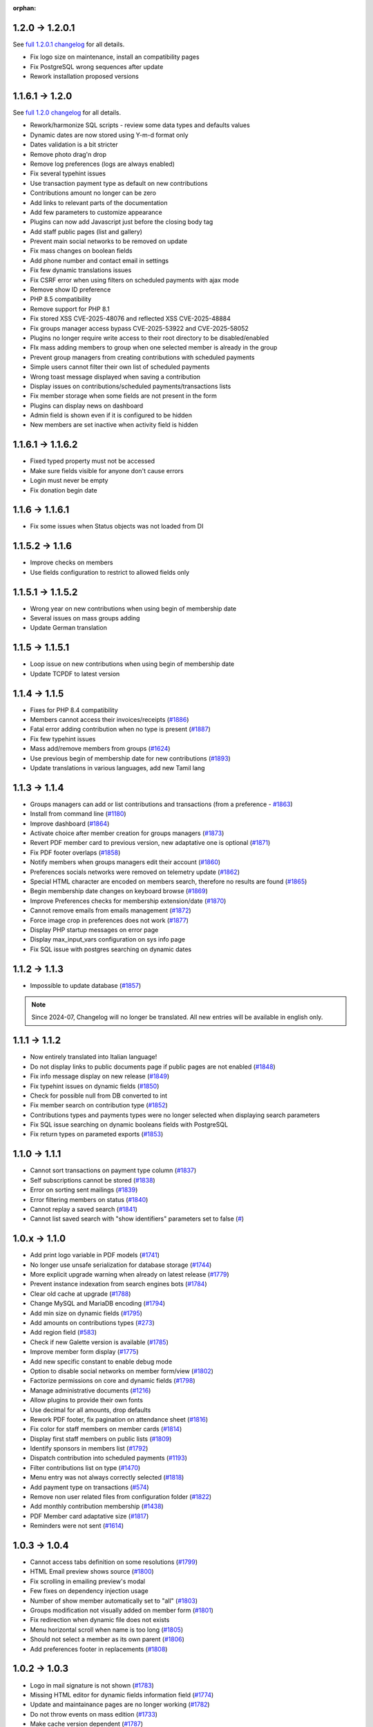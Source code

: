 :orphan:

.. _v1201:

****************
1.2.0 -> 1.2.0.1
****************

See `full 1.2.0.1 changelog <https://bugs.galette.eu/versions/97>`_ for all details.

- Fix logo size on maintenance, install an compatibility pages
- Fix PostgreSQL wrong sequences after update
- Rework installation proposed versions

.. _v1200:

****************
1.1.6.1 -> 1.2.0
****************

See `full 1.2.0 changelog <https://bugs.galette.eu/versions/87>`_ for all details.

- Rework/harmonize SQL scripts - review some data types and defaults values
- Dynamic dates are now stored using Y-m-d format only
- Dates validation is a bit stricter
- Remove photo drag'n drop
- Remove log preferences (logs are always enabled)
- Fix several typehint issues
- Use transaction payment type as default on new contributions
- Contributions amount no longer can be zero
- Add links to relevant parts of the documentation
- Add few parameters to customize appearance
- Plugins can now add Javascript just before the closing body tag
- Add staff public pages (list and gallery)
- Prevent main social networks to be removed on update
- Fix mass changes on boolean fields
- Add phone number and contact email in settings
- Fix few dynamic translations issues
- Fix CSRF error when using filters on scheduled payments with ajax mode
- Remove show ID preference
- PHP 8.5 compatibility
- Remove support for PHP 8.1
- Fix stored XSS CVE-2025-48076 and reflected XSS CVE-2025-48884
- Fix groups manager access bypass CVE-2025-53922  and CVE-2025-58052
- Plugins no longer require write access to their root directory to be disabled/enabled
- FIx mass adding members to group when one selected member is already in the group
- Prevent group managers from creating contributions with scheduled payments
- Simple users cannot filter their own list of scheduled payments
- Wrong toast message displayed when saving a contribution
- Display issues on contributions/scheduled payments/transactions lists
- Fix member storage when some fields are not present in the form
- Plugins can display news on dashboard
- Admin field is shown even if it is configured to be hidden
- New members are set inactive when activity field is hidden

.. _v1162:

******************
1.1.6.1 -> 1.1.6.2
******************

- Fixed typed property must not be accessed
- Make sure fields visible for anyone don't cause errors
- Login must never be empty
- Fix donation begin date

.. _v1161:

****************
1.1.6 -> 1.1.6.1
****************

- Fix some issues when Status objects was not loaded from DI

.. _v1160:

****************
1.1.5.2 -> 1.1.6
****************

- Improve checks on members
- Use fields configuration to restrict to allowed fields only

.. _v1152:

******************
1.1.5.1 -> 1.1.5.2
******************

- Wrong year on new contributions when using begin of membership date
- Several issues on mass groups adding
- Update German translation

.. _v1151:

****************
1.1.5 -> 1.1.5.1
****************

- Loop issue on new contributions when using begin of membership date
- Update TCPDF to latest version

.. _v1150:

**************
1.1.4 -> 1.1.5
**************

- Fixes for PHP 8.4 compatibility
- Members cannot access their invoices/receipts (`#1886 <https://bugs.galette.eu/issues/1886>`_)
- Fatal error adding contribution when no type is present (`#1887 <https://bugs.galette.eu/issues/1887>`_)
- Fix few typehint issues
- Mass add/remove members from groups (`#1624 <https://bugs.galette.eu/issues/1624>`_)
- Use previous begin of membership date for new contributions (`#1893 <https://bugs.galette.eu/issues/1893>`_)
- Update translations in various languages, add new Tamil lang

.. _v1140:

**************
1.1.3 -> 1.1.4
**************

- Groups managers can add or list contributions and transactions (from a preference - `#1863 <https://bugs.galette.eu/issues/1863>`_)
- Install from command line (`#1180 <https://bugs.galette.eu/issues/1180>`_)
- Improve dashboard (`#1864 <https://bugs.galette.eu/issues/1864>`_)
- Activate choice after member creation for groups managers (`#1873 <https://bugs.galette.eu/issues/1873>`_)
- Revert PDF member card to previous version, new adaptative one is optional (`#1871 <https://bugs.galette.eu/issues/1871>`_)
- Fix PDF footer overlaps (`#1858 <https://bugs.galette.eu/issues/1858>`_)
- Notify members when groups managers edit their account (`#1860 <https://bugs.galette.eu/issues/1860>`_)
- Preferences socials networks were removed on telemetry update (`#1862 <https://bugs.galette.eu/issues/1862>`_)
- Special HTML character are encoded on members search, therefore no results are found (`#1865 <https://bugs.galette.eu/issues/1865>`_)
- Begin membership date changes on keyboard browse (`#1869 <https://bugs.galette.eu/issues/1869>`_)
- Improve Preferences checks for membership extension/date (`#1870 <https://bugs.galette.eu/issues/1870>`_)
- Cannot remove emails from emails management (`#1872 <https://bugs.galette.eu/issues/1872>`_)
- Force image crop in preferences does not work (`#1877 <https://bugs.galette.eu/issues/1877>`_)
- Display PHP startup messages on error page
- Display max_input_vars configuration on sys info page
- Fix SQL issue with postgres searching on dynamic dates

.. _v1130:

**************
1.1.2 -> 1.1.3
**************

* Impossible to update database  (`#1857 <https://bugs.galette.eu/issues/1857>`_)

.. note::

   Since 2024-07, Changelog will no longer be translated. All new entries will be available in english only.

.. _v1120:

**************
1.1.1 -> 1.1.2
**************

* Now entirely translated into Italian language!
* Do not display links to public documents page if public pages are not enabled (`#1848 <https://bugs.galette.eu/issues/1848>`_)
* Fix info message display on new release (`#1849 <https://bugs.galette.eu/issues/1849>`_)
* Fix typehint issues on dynamic fields (`#1850 <https://bugs.galette.eu/issues/1850>`_)
* Check for possible null from DB converted to int
* Fix member search on contribution type (`#1852 <https://bugs.galette.eu/issues/1852>`_)
* Contributions types and payments types were no longer selected when displaying search parameters
* Fix SQL issue searching on dynamic booleans fields with PostgreSQL
* Fix return types on parameted exports (`#1853 <https://bugs.galette.eu/issues/1853>`_)

.. _v1110:

**************
1.1.0 -> 1.1.1
**************

* Cannot sort transactions on payment type column (`#1837 <https://bugs.galette.eu/issues/1837>`_)
* Self subscriptions cannot be stored (`#1838 <https://bugs.galette.eu/issues/1838>`_)
* Error on sorting sent mailings (`#1839 <https://bugs.galette.eu/issues/1839>`_)
* Error filtering members on status (`#1840 <https://bugs.galette.eu/issues/1840>`_)
* Cannot replay a saved search (`#1841 <https://bugs.galette.eu/issues/1841>`_)
* Cannot list saved search with "show identifiers" parameters set to false (`# <https://bugs.galette.eu/issues/1841>`_)

.. _v1100:

**************
1.0.x -> 1.1.0
**************

* Add print logo variable in PDF models (`#1741 <https://bugs.galette.eu/issues/1741>`_)
* No longer use unsafe serialization for database storage (`#1744 <https://bugs.galette.eu/issues/1744>`_)
* More explicit upgrade warning when already on latest release (`#1779 <https://bugs.galette.eu/issues/1779>`_)
* Prevent instance indexation from search engines bots (`#1784 <https://bugs.galette.eu/issues/1784>`_)
* Clear old cache at upgrade (`#1788 <https://bugs.galette.eu/issues/1788>`_)
* Change MySQL and MariaDB encoding (`#1794 <https://bugs.galette.eu/issues/1794>`_)
* Add min size on dynamic fields (`#1795 <https://bugs.galette.eu/issues/1794>`_)
* Add amounts on contributions types (`#273 <https://bugs.galette.eu/issues/273>`_)
* Add region field (`#583 <https://bugs.galette.eu/issues/583>`_)
* Check if new Galette version is available (`#1785 <https://bugs.galette.eu/issues/1785>`_)
* Improve member form display (`#1775 <https://bugs.galette.eu/issues/1775>`_)
* Add new specific constant to enable debug mode
* Option to disable social networks on member form/view (`#1802 <https://bugs.galette.eu/issues/1802>`_)
* Factorize permissions on core and dynamic fields (`#1798 <https://bugs.galette.eu/issues/1798>`_)
* Manage administrative documents (`#1216 <https://bugs.galette.eu/issues/1216>`_)
* Allow plugins to provide their own fonts
* Use decimal for all amounts, drop defaults
* Rework PDF footer, fix pagination on attendance sheet (`#1816 <https://bugs.galette.eu/issues/1816>`_)
* Fix color for staff members on member cards (`#1814 <https://bugs.galette.eu/issues/1814>`_)
* Display first staff members on public lists (`#1809 <https://bugs.galette.eu/issues/1809>`_)
* Identify sponsors in members list (`#1792 <https://bugs.galette.eu/issues/1792>`_)
* Dispatch contribution into scheduled payments (`#1193 <https://bugs.galette.eu/issues/1193>`_)
* Filter contributions list on type (`#1470 <https://bugs.galette.eu/issues/1470>`_)
* Menu entry was not always correctly selected (`#1818 <https://bugs.galette.eu/issues/1818>`_)
* Add payment type on transactions (`#574 <https://bugs.galette.eu/issues/574>`_)
* Remove non user related files from configuration folder (`#1822 <https://bugs.galette.eu/issues/1822>`_)
* Add monthly contribution membership (`#1438 <https://bugs.galette.eu/issues/1438>`_)
* PDF Member card adaptative size (`#1817 <https://bugs.galette.eu/issues/1817>`_)
* Reminders were not sent (`#1614 <https://bugs.galette.eu/issues/1614>`_)

.. _v1040:

**************
1.0.3 -> 1.0.4
**************

* Cannot access tabs definition on some resolutions (`#1799 <https://bugs.galette.eu/issues/1799>`_)
* HTML Email preview shows source (`#1800 <https://bugs.galette.eu/issues/1800>`_)
* Fix scrolling in emailing preview's modal
* Few fixes on dependency injection usage
* Number of show member automatically set to "all" (`#1803 <https://bugs.galette.eu/issues/1803>`_)
* Groups modification not visually added on member form (`#1801 <https://bugs.galette.eu/issues/1801>`_)
* Fix redirection when dynamic file does not exists
* Menu horizontal scroll when name is too long (`#1805 <https://bugs.galette.eu/issues/1805>`_)
* Should not select a member as its own parent (`#1806 <https://bugs.galette.eu/issues/1806>`_)
* Add preferences footer in replacements (`#1808 <https://bugs.galette.eu/issues/1808>`_)

.. _v1030:

**************
1.0.2 -> 1.0.3
**************

* Logo in mail signature is not shown (`#1783 <https://bugs.galette.eu/issues/1783>`_)
* Missing HTML editor for dynamic fields information field (`#1774 <https://bugs.galette.eu/issues/1774>`_)
* Update and maintainance pages are no longer working (`#1782 <https://bugs.galette.eu/issues/1782>`_)
* Do not throw events on mass edition (`#1733 <https://bugs.galette.eu/issues/1733>`_)
* Make cache version dependent (`#1787 <https://bugs.galette.eu/issues/1787>`_)
* Check preferences website is valid (`#1789 <https://bugs.galette.eu/issues/1789>`_)
* Link to asso website from logo (`#1790 <https://bugs.galette.eu/issues/1790>`_)
* Rework UI messages (`#1786 <https://bugs.galette.eu/issues/1786>`_)

.. _v1020:

**************
1.0.1 -> 1.0.2
**************

* Public pages access restriction (CVE-2024-24761 - `#1778 <https://bugs.galette.eu/issues/1778>`_)
* Remove useless class from templates (`#1771 <https://bugs.galette.eu/issues/1771>`_) and fix social networks search dropdown (`#1760 <https://bugs.galette.eu/issues/1760>`_)
* Ensure language is changed when login from cron; closes (`#1769 <https://bugs.galette.eu/issues/1769>`_)
* Make replacements icon in PDF Model more visible (`#1770 <https://bugs.galette.eu/issues/1770>`_)
* Fix possible issue on group creation (`#1773 <https://bugs.galette.eu/issues/1773>`_)
* Fix URL redirection (`#1777 <https://bugs.galette.eu/issues/1777>`_)

.. _v1010:

**************
1.0.0 -> 1.0.1
**************

* Title in members list causes an error (`#1756 <https://bugs.galette.eu/issues/1756>`_)
* Cannot enter a new social network name (`#1760 <https://bugs.galette.eu/issues/1760>`_)
* Pagination and search on members list broken adding contribution (`#1761 <https://bugs.galette.eu/issues/1761>`_)
* Contribution start date overload (`#1762 <https://bugs.galette.eu/issues/1762>`_)
* Groups "accordion tree" not opened when a name contains a slash (`#1764 <https://bugs.galette.eu/issues/1764>`_)
* open_basedir prevents files in /etc to be read (`#1765 <https://bugs.galette.eu/issues/1765>`_)
* Some issues with contribution amount set to 0 (`#1767 <https://bugs.galette.eu/issues/1767>`_)
* Fatal error with PHP 7.4 (`#1768 <https://bugs.galette.eu/issues/1768>`_)
* Cron user does not have lang defined (`#1769 <https://bugs.galette.eu/issues/1769>`_)

.. _v1000:

****************
0.9.6.1 -> 1.0.0
****************

.. note::

   PHP 8.1 minimum is required

.. _ajouts_100:

Added
=====

* Modern UI
* Major improvements on UI/UX and also responsiveness (`#1611 <https://bugs.galette.eu/issues/1611>`_)
* Use of YAML files instead of XML for exports configuration
* New preference to show/hide borders around PDF member cards (`#184 <https://bugs.galette.eu/issues/184>`_)
* WebP image support (`#1681 <https://bugs.galette.eu/issues/1681>`_)
* Removed free search on advanced search (`#1684 <https://bugs.galette.eu/issues/1684>`_)
* Check for minimal database version at install (`#1725 <https://bugs.galette.eu/issues/1725>`_)
* Resize and crop member picture to a fixed ratio (`#1717 <https://bugs.galette.eu/issues/1717>`_)

.. _bogues_100:

Fixed
=====

* Update issues (not defined constants) (`#1615 <https://bugs.galette.eu/issues/1615>`_)
* Fatal error when cookie not set after login (`#1617 <https://bugs.galette.eu/issues/1617>`_)
* Sort members by status  (`#1618 <https://bugs.galette.eu/issues/1618>`_)
* Several PHP 8.1 compatibility fixes (`#1629 <https://bugs.galette.eu/issues/1629>`_, `#1655 <https://bugs.galette.eu/issues/1655>`_)
* Groups manager cannot edit their own information (`#1635 <https://bugs.galette.eu/issues/1635>`_)
* Inconsistent count and display of reminders members (`#1491 <https://bugs.galette.eu/issues/1491>`_)
* Minimum PHP version not displayed on compat page (`#1682 <https://bugs.galette.eu/issues/1682>`_)
* Simple members can't access their list of contributions (`#1675 <https://bugs.galette.eu/issues/1675>`_)
* Contributions mass removal (`#1661 <https://bugs.galette.eu/issues/1661>`_)
* Disable inline images in mailings (`#1659 <https://bugs.galette.eu/issues/1659>`_)
* Issue editing members with wrong values imported in dynamic choice fields (`#1650 <https://bugs.galette.eu/issues/1650>`_)
* Parent group removed when a manager edit a group (`#1648 <https://bugs.galette.eu/issues/1648>`_)
* Fix logo size on member card (`#1626 <https://bugs.galette.eu/issues/1626>`_)
* Fix timeout using logo on PDF member cards (`#1726 <https://bugs.galette.eu/issues/1726>`_)
* Fix dynamic files on contributions and transactions (`#1697 <https://bugs.galette.eu/issues/1697>`_)
* Drop required fields on PDF member cards (`#781 <https://bugs.galette.eu/issues/781>`_)
* Parent group can be lost when a groupmanager edits a group (`#1708 <https://bugs.galette.eu/issues/1708>`_)
* Mass add contribution fail if data is missing (`#1694 <https://bugs.galette.eu/issues/1694>`_)
* Dynamic contribution fields not rendered on advanced search (`#1693 <https://bugs.galette.eu/issues/1693>`_)
* Dynamic contributions choice fields on advanced search fail using postgres (`#1692 <https://bugs.galette.eu/issues/1692>`_)
* Several minor issues with RTL languages on PDF generation (`#1727 <https://bugs.galette.eu/issues/1727>`_)
* Issues on transactions search with some date formats (`#1731 <https://bugs.galette.eu/issues/1731>`_)
* Selected members were not reset creating a new mailing (`#1742 <https://bugs.galette.eu/issues/1742>`_)

.. _souscapot_100:

Under the hood...
=================

* Template rendering is now assumed by `Twig <https://twig.symfony.com/>`_ instead of `Smarty <https://smarty.net/>`_ (`#1619 <https://bugs.galette.eu/issues/1619>`_)
* Use of `Fomantic UI <https://fomantic-ui.com/>`_ framework for whole display (`#1324 <https://bugs.galette.eu/issues/1324>`_)
* Update third party libraries
* No longer use atoum (dead project) for testing (`#1674 <https://bugs.galette.eu/issues/1674>`_)
* LibreJS compatibility (`#1642 <https://bugs.galette.eu/issues/1642>`_)
